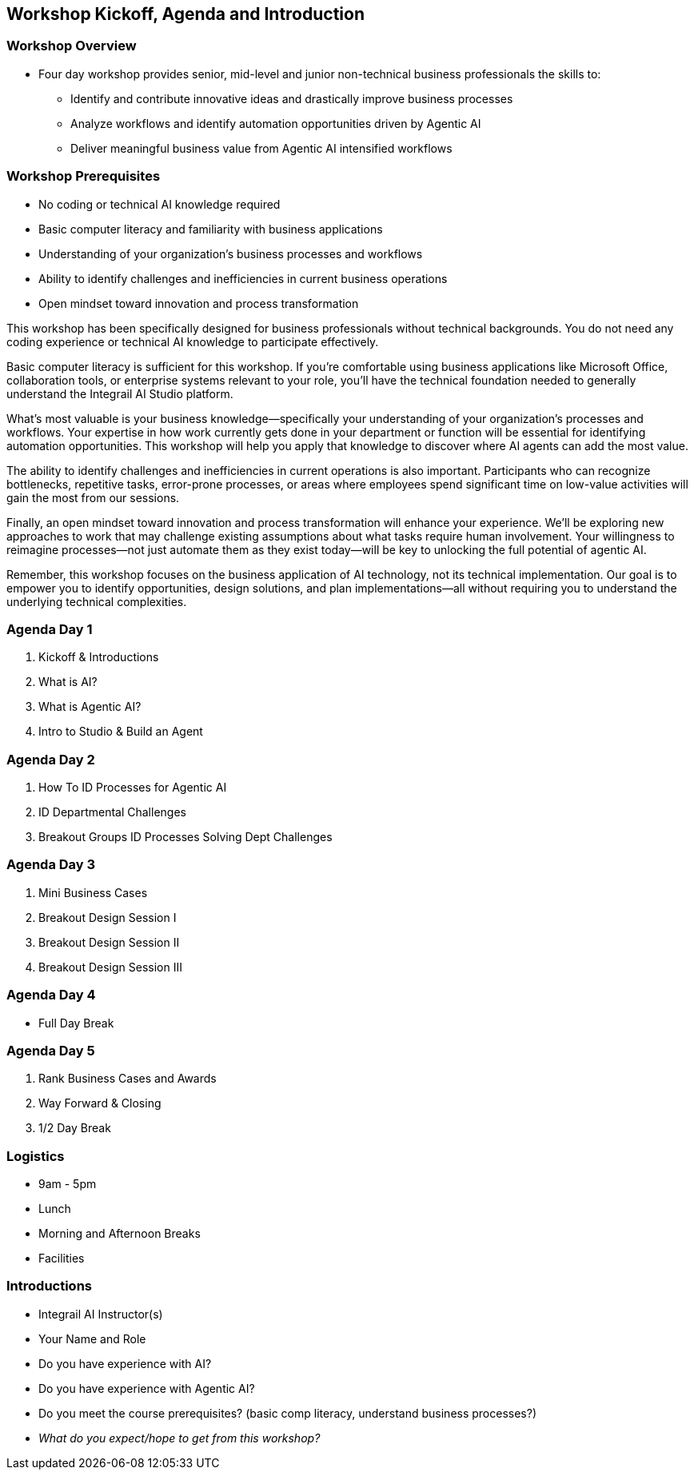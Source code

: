 == Workshop Kickoff, Agenda and Introduction

=== Workshop Overview

* Four day workshop provides senior, mid-level and junior non-technical business professionals the skills to:
** Identify and contribute innovative ideas and drastically improve business processes
** Analyze workflows and identify automation opportunities driven by Agentic AI
** Deliver meaningful business value from Agentic AI intensified workflows

=== Workshop Prerequisites

* No coding or technical AI knowledge required
* Basic computer literacy and familiarity with business applications
* Understanding of your organization's business processes and workflows
* Ability to identify challenges and inefficiencies in current business operations
* Open mindset toward innovation and process transformation

[.notes]
--
This workshop has been specifically designed for business professionals without technical backgrounds. You do not need any coding experience or technical AI knowledge to participate effectively.

Basic computer literacy is sufficient for this workshop. If you're comfortable using business applications like Microsoft Office, collaboration tools, or enterprise systems relevant to your role, you'll have the technical foundation needed to generally understand the Integrail AI Studio platform.

What's most valuable is your business knowledge—specifically your understanding of your organization's processes and workflows. Your expertise in how work currently gets done in your department or function will be essential for identifying automation opportunities. This workshop will help you apply that knowledge to discover where AI agents can add the most value.

The ability to identify challenges and inefficiencies in current operations is also important. Participants who can recognize bottlenecks, repetitive tasks, error-prone processes, or areas where employees spend significant time on low-value activities will gain the most from our sessions.

Finally, an open mindset toward innovation and process transformation will enhance your experience. We'll be exploring new approaches to work that may challenge existing assumptions about what tasks require human involvement. Your willingness to reimagine processes—not just automate them as they exist today—will be key to unlocking the full potential of agentic AI.

Remember, this workshop focuses on the business application of AI technology, not its technical implementation. Our goal is to empower you to identify opportunities, design solutions, and plan implementations—all without requiring you to understand the underlying technical complexities.
--


=== Agenda Day 1

[.text-left]
1. Kickoff & Introductions
2. What is AI?
3. What is Agentic AI?
4. Intro to Studio & Build an Agent

=== Agenda Day 2

[.text-left]
1. How To ID Processes for Agentic AI
2. ID Departmental Challenges
3. Breakout Groups ID Processes Solving Dept Challenges


=== Agenda Day 3

[.text-left]
1. Mini Business Cases
2. Breakout Design Session I
3. Breakout Design Session II
4. Breakout Design Session III

=== Agenda Day 4

[.text-left]
* Full Day Break


=== Agenda Day 5

[.text-left]
1. Rank Business Cases and Awards
2. Way Forward & Closing
3. 1/2 Day Break


=== Logistics

* 9am - 5pm
* Lunch
* Morning and Afternoon Breaks
* Facilities


=== Introductions

* Integrail AI Instructor(s)
* Your Name and Role
* Do you have experience with AI?
* Do you have experience with Agentic AI?
* Do you meet the course prerequisites? (basic comp literacy, understand business processes?)
* _What do you expect/hope to get from this workshop?_